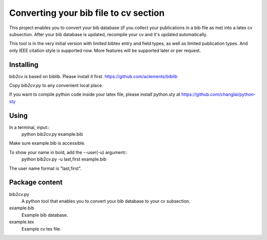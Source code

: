 Converting your bib file to cv section
===============

This project enables you to convert your bib database (if you collect your
publications in a bib file as me) into a latex cv subsection. After your bib
database is updated, recompile your cv and it's updated automatically. 

This tool is in the very initial version with limited bibtex entry and field
types, as well as limited publication types. And only IEEE citation style is
supported now. More features will be supported later or per request.

Installing
----------

bib2cv is based on biblib. Please install it first.
https://github.com/aclements/biblib

Copy `bib2cv.py` to  any convenient local place.

If you want to compile python code inside your latex file, please install
python.sty at 
https://github.com/changlai/python-sty

Using
-----

In a terminal, input::
    python bib2cv.py example.bib
Make sure example.bib is accessible.

To show your name in bold, add the --user(-u) argument::
    python bib2cv.py -u last,first example.bib
The user name format is "last,first".

Package content
---------------

bib2cv.py
    A python tool that enables you to convert your bib database to your cv
    subsection.    

example.bib
    Example bib database.

example.tex 
    Example cv tex file.
